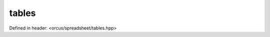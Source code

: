 tables
======

Defined in header: <orcus/spreadsheet/tables.hpp>

.. doxygenclass:: orcus::spreadsheet::tables
   :members:

